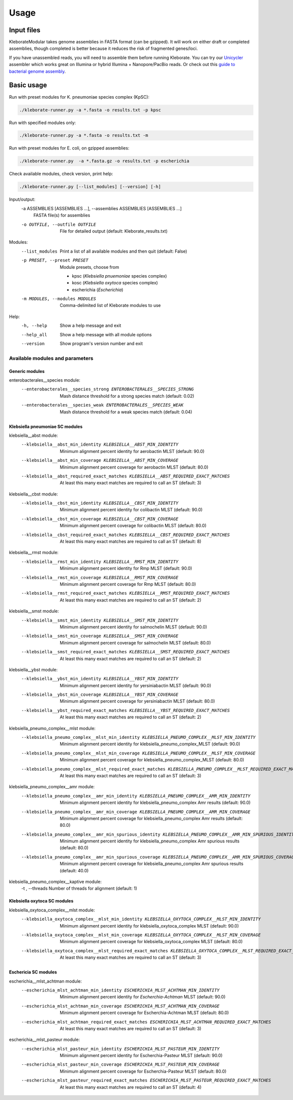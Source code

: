 .. role:: raw-html-m2r(raw)
   :format: html

########################
Usage
########################

Input files
-----------

KleborateModular takes genome assemblies in FASTA format (can be gzipped). It will work on either draft or completed assemblies, though completed is better because it reduces the risk of fragmented genes/loci.

If you have unassembled reads, you will need to assemble them before running Kleborate. You can try our `Unicycler <https://github.com/rrwick/Unicycler>`_ assembler which works great on Illumina or hybrid Illumina + Nanopore/PacBio reads. Or check out this `guide to bacterial genome assembly <https://github.com/rrwick/Trycycler/wiki/Guide-to-bacterial-genome-assembly>`_.

Basic usage
------------------

Run with preset modules for K. pneumoniae species complex (KpSC):

.. code-block:: Python

   ./kleborate-runner.py -a *.fasta -o results.txt -p kpsc

Run with specified modules only:

.. code-block:: Python

   ./kleborate-runner.py -a *.fasta -o results.txt -m 

Run with preset modules for E. coli, on gzipped assemblies:

.. code-block:: Python

   ./kleborate-runner.py  -a *.fasta.gz -o results.txt -p escherichia

Check available modules, check version, print help:

.. code-block:: Python

   ./kleborate-runner.py [--list_modules] [--version] [-h]


Input/output:
  -a ASSEMBLIES [ASSEMBLIES ...], --assemblies ASSEMBLIES [ASSEMBLIES ...]
                                        FASTA file(s) for assemblies

  -o OUTFILE, --outfile OUTFILE         
                                        File for detailed output (default: Kleborate_results.txt)

Modules:
  --list_modules         
                                        Print a list of all available modules and then quit (default: False)

  -p PRESET, --preset PRESET         
                                        Module presets, choose from 

                                        - kpsc (*Klebsiella pnuemoniae* species complex)
                                        - kosc (*Klebsiella oxytoca* species complex)
                                        - escherichia  (*Escherichia*)


  -m MODULES, --modules MODULES         
                                        Comma-delimited list of Kleborate modules to use


Help:
     -h, --help         
                                        Show a help message and exit
     --help_all         
                                        Show a help message with all module options
     --version         
                                        Show program's version number and exit


Available modules and parameters
^^^^^^^^^^^^^^^^^^^^^^^^^^^^^^^^


Generic modules
+++++++++++++++

enterobacterales__species module:
  --enterobacterales__species_strong ENTEROBACTERALES__SPECIES_STRONG
                                        Mash distance threshold for a strong species match (default: 0.02)
  --enterobacterales__species_weak ENTEROBACTERALES__SPECIES_WEAK
                                        Mash distance threshold for a weak species match (default: 0.04)


Klebsiella pneumoniae SC modules
++++++++++++++++++++++++++++++++

klebsiella__abst module:
  --klebsiella__abst_min_identity KLEBSIELLA__ABST_MIN_IDENTITY
                                        Minimum alignment percent identity for aerobactin MLST (default: 90.0)
  --klebsiella__abst_min_coverage KLEBSIELLA__ABST_MIN_COVERAGE
                                        Minimum alignment percent coverage for aerobactin MLST (default: 80.0)
  --klebsiella__abst_required_exact_matches KLEBSIELLA__ABST_REQUIRED_EXACT_MATCHES
                                        At least this many exact matches are required to call an ST (default: 3)

klebsiella__cbst module:
  --klebsiella__cbst_min_identity KLEBSIELLA__CBST_MIN_IDENTITY
                                        Minimum alignment percent identity for colibactin MLST (default: 90.0)
  --klebsiella__cbst_min_coverage KLEBSIELLA__CBST_MIN_COVERAGE
                                        Minimum alignment percent coverage for colibactin MLST (default: 80.0)
  --klebsiella__cbst_required_exact_matches KLEBSIELLA__CBST_REQUIRED_EXACT_MATCHES
                                        At least this many exact matches are required to call an ST (default: 8)

klebsiella__rmst module:
  --klebsiella__rmst_min_identity KLEBSIELLA__RMST_MIN_IDENTITY
                                        Minimum alignment percent identity for Rmp MLST (default: 90.0)
  --klebsiella__rmst_min_coverage KLEBSIELLA__RMST_MIN_COVERAGE
                                        Minimum alignment percent coverage for Rmp MLST (default: 80.0)
  --klebsiella__rmst_required_exact_matches KLEBSIELLA__RMST_REQUIRED_EXACT_MATCHES
                                        At least this many exact matches are required to call an ST (default: 2)

klebsiella__smst module:
  --klebsiella__smst_min_identity KLEBSIELLA__SMST_MIN_IDENTITY
                                        Minimum alignment percent identity for salmochelin MLST (default: 90.0)
  --klebsiella__smst_min_coverage KLEBSIELLA__SMST_MIN_COVERAGE
                                        Minimum alignment percent coverage for salmochelin MLST (default: 80.0)
  --klebsiella__smst_required_exact_matches KLEBSIELLA__SMST_REQUIRED_EXACT_MATCHES
                                        At least this many exact matches are required to call an ST (default: 2)

klebsiella__ybst module:
  --klebsiella__ybst_min_identity KLEBSIELLA__YBST_MIN_IDENTITY
                                        Minimum alignment percent identity for yersiniabactin MLST (default: 90.0)
  --klebsiella__ybst_min_coverage KLEBSIELLA__YBST_MIN_COVERAGE
                                        Minimum alignment percent coverage for yersiniabactin MLST (default: 80.0)
  --klebsiella__ybst_required_exact_matches KLEBSIELLA__YBST_REQUIRED_EXACT_MATCHES
                                        At least this many exact matches are required to call an ST (default: 2)

klebsiella_pneumo_complex__mlst module:
  --klebsiella_pneumo_complex__mlst_min_identity KLEBSIELLA_PNEUMO_COMPLEX__MLST_MIN_IDENTITY
                                        Minimum alignment percent identity for klebsiella_pneumo_complex_MLST (default: 90.0)
  --klebsiella_pneumo_complex__mlst_min_coverage KLEBSIELLA_PNEUMO_COMPLEX__MLST_MIN_COVERAGE
                                        Minimum alignment percent coverage for klebsiella_pneumo_complex_MLST (default: 80.0)
  --klebsiella_pneumo_complex__mlst_required_exact_matches KLEBSIELLA_PNEUMO_COMPLEX__MLST_REQUIRED_EXACT_MATCHES
                                        At least this many exact matches are required to call an ST (default: 3)

klebsiella_pneumo_complex__amr module:
  --klebsiella_pneumo_complex__amr_min_identity KLEBSIELLA_PNEUMO_COMPLEX__AMR_MIN_IDENTITY
                                        Minimum alignment percent identity for klebsiella_pneumo_complex Amr results (default: 90.0)
  --klebsiella_pneumo_complex__amr_min_coverage KLEBSIELLA_PNEUMO_COMPLEX__AMR_MIN_COVERAGE
                                        Minimum alignment percent coverage for klebsiella_pneumo_complex Amr results (default: 80.0)
  --klebsiella_pneumo_complex__amr_min_spurious_identity KLEBSIELLA_PNEUMO_COMPLEX__AMR_MIN_SPURIOUS_IDENTITY
                                        Minimum alignment percent identity for klebsiella_pneumo_complex Amr spurious results (default: 80.0)
  --klebsiella_pneumo_complex__amr_min_spurious_coverage KLEBSIELLA_PNEUMO_COMPLEX__AMR_MIN_SPURIOUS_COVERAGE
                                        Minimum alignment percent coverage for klebsiella_pneumo_complex Amr spurious results (default: 40.0)

klebsiella_pneumo_complex__kaptive module:
  -t , --threads                        Number of threads for alignment (default: 1)



Klebsiella oxytoca SC modules
+++++++++++++++++++++++++++++

klebsiella_oxytoca_complex__mlst module:
  --klebsiella_oxytoca_complex__mlst_min_identity KLEBSIELLA_OXYTOCA_COMPLEX__MLST_MIN_IDENTITY
                                        Minimum alignment percent identity for klebsiella_oxytoca_complex MLST (default: 90.0)
  --klebsiella_oxytoca_complex__mlst_min_coverage KLEBSIELLA_OXYTOCA_COMPLEX__MLST_MIN_COVERAGE
                                        Minimum alignment percent coverage for klebsiella_oxytoca_complex MLST (default: 80.0)
  --klebsiella_oxytoca_complex__mlst_required_exact_matches KLEBSIELLA_OXYTOCA_COMPLEX__MLST_REQUIRED_EXACT_MATCHES
                                        At least this many exact matches are required to call an ST (default: 3)


Eschericia SC modules
+++++++++++++++++++++

escherichia__mlst_achtman module:
  --escherichia_mlst_achtman_min_identity ESCHERICHIA_MLST_ACHTMAN_MIN_IDENTITY
                                        Minimum alignment percent identity for *Escherchia-Achtman* MLST (default: 90.0)
  --escherichia_mlst_achtman_min_coverage ESCHERICHIA_MLST_ACHTMAN_MIN_COVERAGE
                                        Minimum alignment percent coverage for Escherchia-Achtman MLST (default: 80.0)
  --escherichia_mlst_achtman_required_exact_matches ESCHERICHIA_MLST_ACHTMAN_REQUIRED_EXACT_MATCHES
                                        At least this many exact matches are required to call an ST (default: 3)

escherichia__mlst_pasteur module:
  --escherichia_mlst_pasteur_min_identity ESCHERICHIA_MLST_PASTEUR_MIN_IDENTITY
                                        Minimum alignment percent identity for Escherchia-Pasteur MLST (default: 90.0)
  --escherichia_mlst_pasteur_min_coverage ESCHERICHIA_MLST_PASTEUR_MIN_COVERAGE
                                        Minimum alignment percent coverage for Escherchia-Pasteur MLST (default: 80.0)
  --escherichia_mlst_pasteur_required_exact_matches ESCHERICHIA_MLST_PASTEUR_REQUIRED_EXACT_MATCHES
                                        At least this many exact matches are required to call an ST (default: 4)
